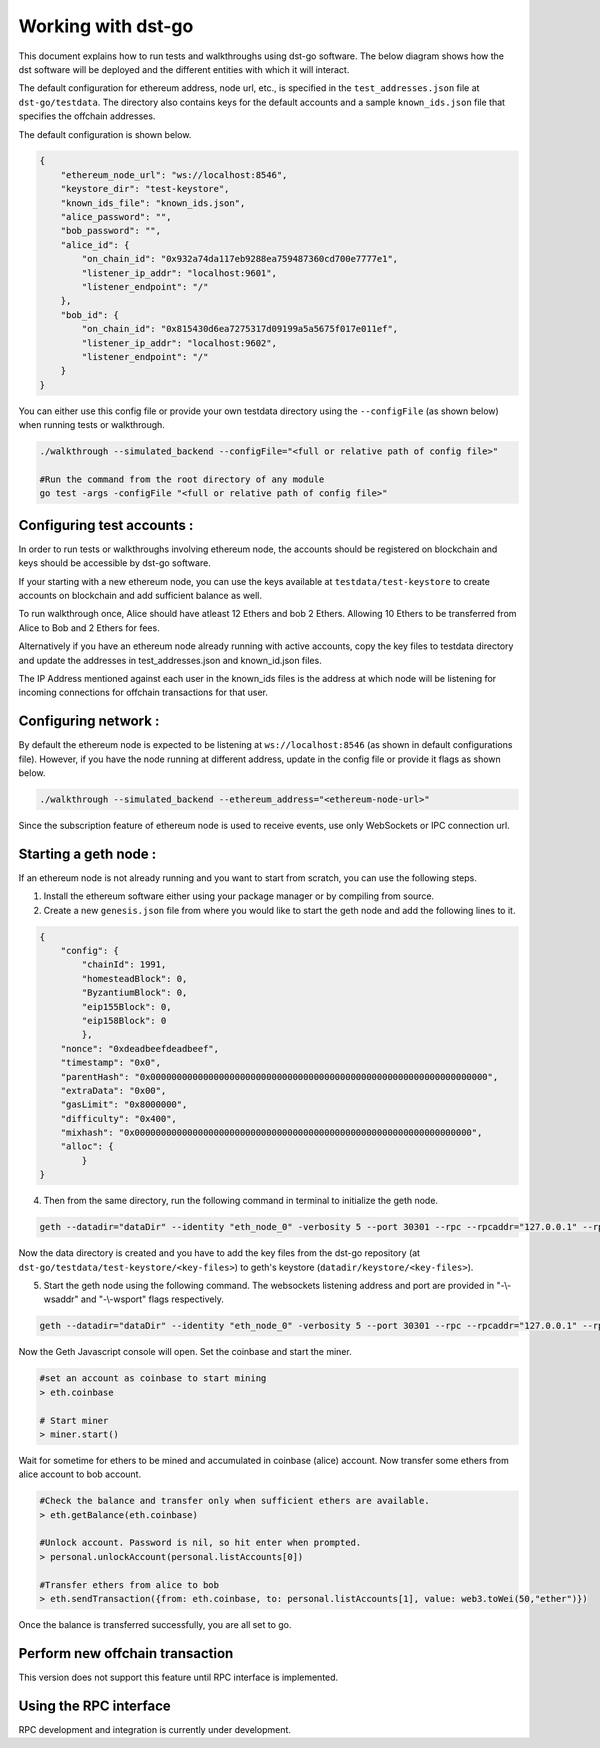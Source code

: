 .. dst-doc documentation master file, created by
   sphinx-quickstart on Thu May 17 17:20:50 2018.
   You can adapt this file completely to your liking, but it should at least
   contain the root `toctree` directive.

Working with dst-go
===================

This document explains how to run tests and walkthroughs using dst-go software. The below diagram shows how the dst software will be deployed and the different entities with which it will interact.

.. image:: ./_generated/working_with/deployment_diagram.png
  :align: Center
  :alt: Image not available

The default configuration for ethereum address, node url, etc.,
is specified in the ``test_addresses.json`` file at ``dst-go/testdata``. The directory also contains keys for the default accounts and a sample ``known_ids.json`` file
that specifies the offchain addresses.

The default configuration is shown below.

.. code-block:: json

    {
        "ethereum_node_url": "ws://localhost:8546",
        "keystore_dir": "test-keystore",
        "known_ids_file": "known_ids.json",
        "alice_password": "",
        "bob_password": "",
        "alice_id": {
            "on_chain_id": "0x932a74da117eb9288ea759487360cd700e7777e1",
            "listener_ip_addr": "localhost:9601",
            "listener_endpoint": "/"
        },
        "bob_id": {
            "on_chain_id": "0x815430d6ea7275317d09199a5a5675f017e011ef",
            "listener_ip_addr": "localhost:9602",
            "listener_endpoint": "/"
        }
    }

You can either use this config file or provide your own testdata directory using the ``--configFile`` (as shown below) when running tests or walkthrough.

.. code-block:: bash

    ./walkthrough --simulated_backend --configFile="<full or relative path of config file>"

    #Run the command from the root directory of any module
    go test -args -configFile "<full or relative path of config file>"

Configuring test accounts :
---------------------------

In order to run tests or walkthroughs involving ethereum node, the accounts should be registered on blockchain and keys should be accessible by dst-go software.

If your starting with a new ethereum node, you can use the keys available at ``testdata/test-keystore`` to create accounts on blockchain and add sufficient balance as well. 

To run walkthrough once, Alice should have atleast 12 Ethers and bob 2 Ethers. Allowing 10 Ethers to be transferred from Alice to Bob and 2 Ethers for fees.

Alternatively if you have an ethereum node already running with active accounts, copy the key files to testdata directory and update the addresses in test_addresses.json and known_id.json files.

The IP Address mentioned against each user in the known_ids files is the address at which node will be listening for incoming connections for offchain transactions for that user.

Configuring network :
---------------------

By default the ethereum node is expected to be listening at ``ws://localhost:8546`` (as shown in default configurations file). However, if you have the node running at different address, update in the config file or provide it flags as shown below.

.. code-block:: bash

    ./walkthrough --simulated_backend --ethereum_address="<ethereum-node-url>"

Since the subscription feature of ethereum node is used to receive events, use only WebSockets or IPC connection url.

Starting a geth node :
----------------------
If an ethereum node is not already running and you want to start from scratch, you can use the following steps.

1. Install the ethereum software either using your package manager or by compiling from source.
2. Create a new ``genesis.json`` file from where you would like to start the geth node and add the following lines to it.

.. code-block:: json

    {
        "config": {
            "chainId": 1991,
            "homesteadBlock": 0,
            "ByzantiumBlock": 0,
            "eip155Block": 0,
            "eip158Block": 0
            },
        "nonce": "0xdeadbeefdeadbeef",
        "timestamp": "0x0",
        "parentHash": "0x0000000000000000000000000000000000000000000000000000000000000000",
        "extraData": "0x00",
        "gasLimit": "0x8000000",
        "difficulty": "0x400",
        "mixhash": "0x0000000000000000000000000000000000000000000000000000000000000000",
        "alloc": {
            }
    }

4. Then from the same directory, run the following command in terminal to initialize the geth node.

.. code-block:: bash

    geth --datadir="dataDir" --identity "eth_node_0" -verbosity 5 --port 30301 --rpc --rpcaddr="127.0.0.1" --rpcport 8101 --rpcapi "admin,db,eth,debug,miner,net,shh,txpool,personal,web3" --ws --wsapi "admin,db,eth,debug,miner,net,shh,txpool,personal,web3" --wsaddr="127.0.0.1" --wsport 8546 --networkid 4711 init genesis.json console

Now the data directory is created and you have to add the key files from the dst-go repository (at ``dst-go/testdata/test-keystore/<key-files>``) to geth's keystore (``datadir/keystore/<key-files>``).

5. Start the geth node using the following command. The websockets listening address and port are provided in "-\\-wsaddr" and "-\\-wsport" flags respectively.

.. code-block:: bash

    geth --datadir="dataDir" --identity "eth_node_0" -verbosity 5 --port 30301 --rpc --rpcaddr="127.0.0.1" --rpcport 8101 --rpcapi "admin,db,eth,debug,miner,net,shh,txpool,personal,web3" --ws --wsapi "admin,db,eth,debug,miner,net,shh,txpool,personal,web3" --wsaddr="127.0.0.1" --wsport 8546 --networkid 4711 console

Now the Geth Javascript console will open. Set the coinbase and start the miner.

.. code-block:: bash

    #set an account as coinbase to start mining
    > eth.coinbase

    # Start miner
    > miner.start()

Wait for sometime for ethers to be mined and accumulated in coinbase (alice) account.
Now transfer some ethers from alice account to bob account.

.. code-block:: bash

    #Check the balance and transfer only when sufficient ethers are available.
    > eth.getBalance(eth.coinbase)

    #Unlock account. Password is nil, so hit enter when prompted.
    > personal.unlockAccount(personal.listAccounts[0])

    #Transfer ethers from alice to bob
    > eth.sendTransaction({from: eth.coinbase, to: personal.listAccounts[1], value: web3.toWei(50,"ether")})

Once the balance is transferred successfully, you are all set to go.


Perform new offchain transaction
--------------------------------
This version does not support this feature until RPC interface is implemented.

Using the RPC interface
-----------------------
RPC development and integration is currently under development.
